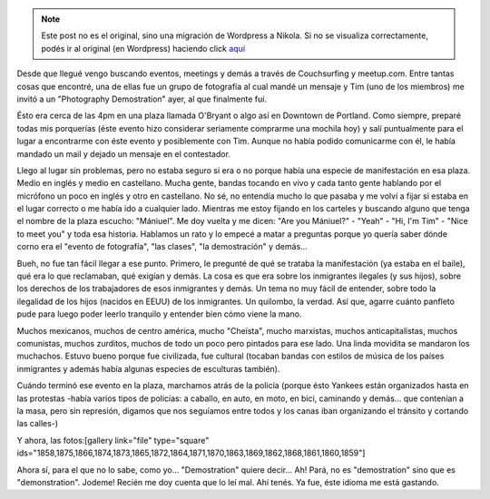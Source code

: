 .. link:
.. description:
.. tags: general
.. date: 2013/05/03 03:15:08
.. title: "Demostration"
.. slug: demostration


.. note::

   Este post no es el original, sino una migración de Wordpress a
   Nikola. Si no se visualiza correctamente, podés ir al original (en
   Wordpress) haciendo click aquí_

.. _aquí: http://humitos.wordpress.com/2013/05/03/demostration/


Desde que llegué vengo buscando eventos, meetings y demás a través de
Couchsurfing y meetup.com. Entre tantas cosas que encontré, una de ellas
fue un grupo de fotografía al cual mandé un mensaje y Tim (uno de los
miembros) me invitó a un "Photography Demostration" ayer, al que
finalmente fui.

Ésto era cerca de las 4pm en una plaza llamada O'Bryant o algo así en
Downtown de Portland. Como siempre, preparé todas mis porquerías (éste
evento hizo considerar seriamente comprarme una mochila hoy) y salí
puntualmente para el lugar a encontrarme con éste evento y posiblemente
con Tim. Aunque no había podido comunicarme con él, le había mandado un
mail y dejado un mensaje en el contestador.

Llego al lugar sin problemas, pero no estaba seguro si era o no porque
había una especie de manifestación en esa plaza. Medio en inglés y medio
en castellano. Mucha gente, bandas tocando en vivo y cada tanto gente
hablando por el micrófono un poco en inglés y otro en castellano. No sé,
no entendía mucho lo que pasaba y me volví a fijar si estaba en el lugar
correcto o me había ido a cualquier lado. Mientras me estoy fijando en
los carteles y buscando alguno que tenga el nombre de la plaza escucho:
"Mániuel". Me doy vuelta y me dicen: "Are you Mániuel?" - "Yeah" - "Hi,
I'm Tim" - "Nice to meet you" y toda esa historia. Hablamos un rato y lo
empecé a matar a preguntas porque yo quería saber dónde corno era el
"evento de fotografía", "las clases", "la demostración" y demás...

Bueh, no fue tan fácil llegar a ese punto. Primero, le pregunté de qué
se trataba la manifestación (ya estaba en el baile), qué era lo que
reclamaban, qué exigían y demás. La cosa es que era sobre los
inmigrantes ilegales (y sus hijos), sobre los derechos de los
trabajadores de esos inmigrantes y demás. Un tema no muy fácil de
entender, sobre todo la ilegalidad de los hijos (nacidos en EEUU) de los
inmigrantes. Un quilombo, la verdad. Así que, agarre cuánto panfleto
pude para luego poder leerlo tranquilo y entender bien cómo viene la
mano.

Muchos mexicanos, muchos de centro américa, mucho "Cheísta", mucho
marxistas, muchos anticapitalistas, muchos comunistas, muchos zurditos,
muchos de todo un poco pero pintados para ese lado. Una linda movidita
se mandaron los muchachos. Estuvo bueno porque fue civilizada, fue
cultural (tocaban bandas con estilos de música de los países inmigrantes
y además había algunas especies de esculturas también).

Cuándo terminó ese evento en la plaza, marchamos atrás de la policía
(porque ésto Yankees están organizados hasta en las protestas -había
varios tipos de policías: a caballo, en auto, en moto, en bici,
caminando y demás... que contenían a la masa, pero sin represión,
digamos que nos seguíamos entre todos y los canas iban organizando el
tránsito y cortando las calles-)

Y ahora, las fotos:[gallery link="file" type="square"
ids="1858,1875,1866,1874,1873,1865,1872,1864,1871,1870,1863,1869,1862,1868,1861,1860,1859"]

Ahora sí, para el que no lo sabe, como yo... "Demostration" quiere
decir... Ah! Pará, no es "demostration" sino que es "demonstration".
Jodeme! Recién me doy cuenta que lo leí mal. Ahí tenés. Ya fue, éste
idioma me está gastando.
